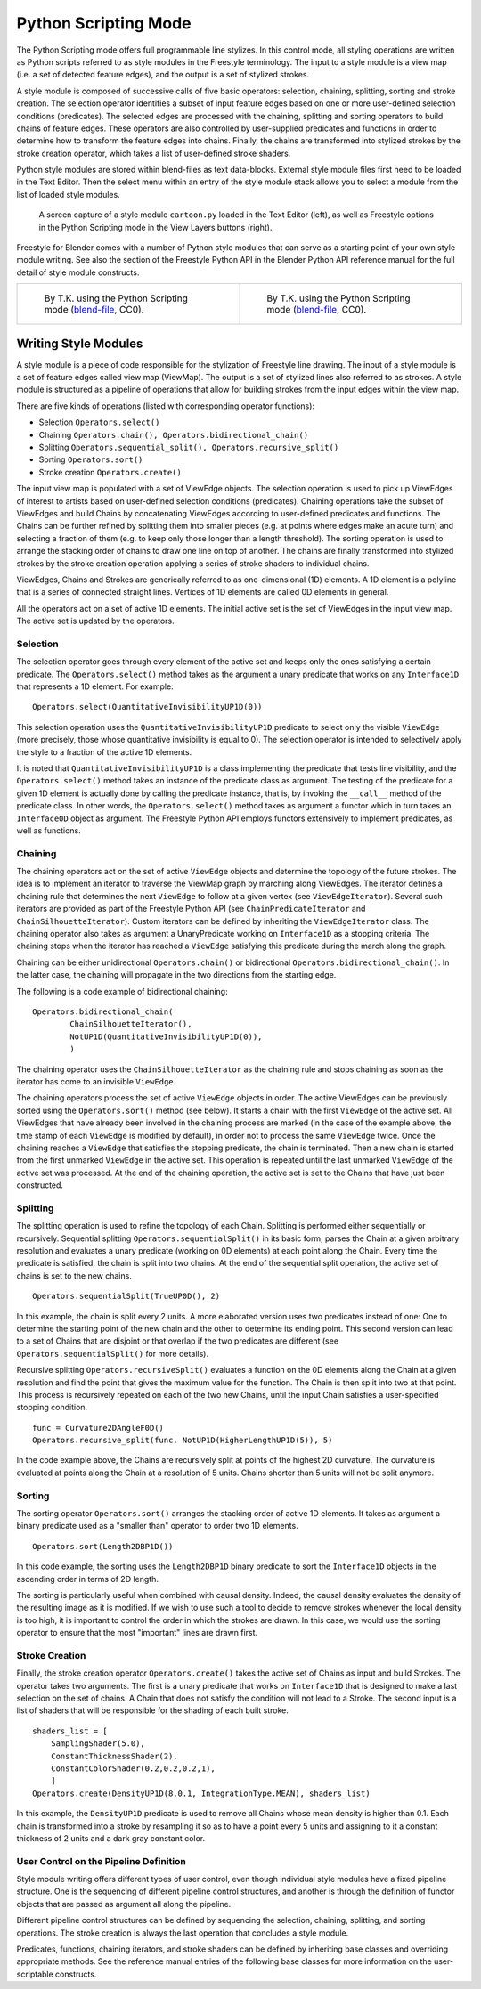 .. _bpy.types.FreestyleModuleSettings:

*********************
Python Scripting Mode
*********************

The Python Scripting mode offers full programmable line stylizes.
In this control mode, all styling operations are written as Python scripts referred to as
style modules in the Freestyle terminology. The input to a style module is a view map
(i.e. a set of detected feature edges), and the output is a set of stylized strokes.

A style module is composed of successive calls of five basic operators: selection, chaining,
splitting, sorting and stroke creation. The selection operator identifies a subset of input
feature edges based on one or more user-defined selection conditions (predicates).
The selected edges are processed with the chaining,
splitting and sorting operators to build chains of feature edges. These operators are also
controlled by user-supplied predicates and functions in order to determine how to transform
the feature edges into chains. Finally, the chains are transformed into stylized strokes
by the stroke creation operator, which takes a list of user-defined stroke shaders.

Python style modules are stored within blend-files as text data-blocks.
External style module files first need to be loaded in the Text Editor.
Then the select menu within an entry of the style module stack
allows you to select a module from the list of loaded style modules.

.. figure:: /images/render_freestyle_python_scripting-mode.png

   A screen capture of a style module ``cartoon.py`` loaded in the Text Editor (left),
   as well as Freestyle options in the Python Scripting mode in the View Layers buttons (right).


Freestyle for Blender comes with a number of Python style modules that can serve as a starting
point of your own style module writing. See also the section of the Freestyle Python API in
the Blender Python API reference manual for the full detail of style module constructs.

.. list-table::

   * - .. figure:: /images/render_freestyle_python_scripting-mode-example-1.jpg

          By T.K. using the Python Scripting mode
          (`blend-file <https://wiki.blender.org/wiki/File:Turning_Pages.zip>`__, CC0).

     - .. figure:: /images/render_freestyle_python_scripting-mode-example-2.png

          By T.K. using the Python Scripting mode
          (`blend-file <https://wiki.blender.org/wiki/File:Lily_Broken_Topology.zip>`__, CC0).


Writing Style Modules
=====================

A style module is a piece of code responsible for the stylization of Freestyle line drawing.
The input of a style module is a set of feature edges called view map (ViewMap).
The output is a set of stylized lines also referred to as strokes. A style module is
structured as a pipeline of operations that allow for building strokes from the input edges
within the view map.

There are five kinds of operations (listed with corresponding operator functions):

- Selection ``Operators.select()``
- Chaining ``Operators.chain(), Operators.bidirectional_chain()``
- Splitting ``Operators.sequential_split(), Operators.recursive_split()``
- Sorting ``Operators.sort()``
- Stroke creation ``Operators.create()``

The input view map is populated with a set of ViewEdge objects. The selection operation is
used to pick up ViewEdges of interest to artists based on user-defined selection conditions
(predicates). Chaining operations take the subset of ViewEdges and build Chains by
concatenating ViewEdges according to user-defined predicates and functions.
The Chains can be further refined by splitting them into smaller pieces
(e.g. at points where edges make an acute turn) and selecting a fraction of them
(e.g. to keep only those longer than a length threshold).
The sorting operation is used to arrange the stacking order of chains to draw one line on top of another.
The chains are finally transformed into stylized strokes
by the stroke creation operation applying a series of stroke shaders to individual chains.

ViewEdges, Chains and Strokes are generically referred to as one-dimensional (1D) elements.
A 1D element is a polyline that is a series of connected straight lines.
Vertices of 1D elements are called 0D elements in general.

All the operators act on a set of active 1D elements.
The initial active set is the set of ViewEdges in the input view map.
The active set is updated by the operators.


Selection
---------

The selection operator goes through every element of the active set and keeps only the ones
satisfying a certain predicate. The ``Operators.select()`` method takes as the argument a unary
predicate that works on any ``Interface1D`` that represents a 1D element. For example::

   Operators.select(QuantitativeInvisibilityUP1D(0))

This selection operation uses the ``QuantitativeInvisibilityUP1D`` predicate to select only
the visible ``ViewEdge`` (more precisely, those whose quantitative invisibility is equal to 0).
The selection operator is intended to selectively apply the style to a fraction of the active 1D elements.

It is noted that ``QuantitativeInvisibilityUP1D`` is a class implementing the predicate that tests line visibility,
and the ``Operators.select()`` method takes an instance of the predicate class as argument.
The testing of the predicate for a given 1D element is actually done by calling the predicate instance,
that is, by invoking the ``__call__`` method of the predicate class. In other words, the ``Operators.select()``
method takes as argument a functor which in turn takes an ``Interface0D`` object as argument.
The Freestyle Python API employs functors extensively to implement predicates, as well as functions.


Chaining
--------

The chaining operators act on the set of active ``ViewEdge`` objects and determine the topology
of the future strokes.
The idea is to implement an iterator to traverse the ViewMap graph by marching along ViewEdges.
The iterator defines a chaining rule that determines the next ``ViewEdge``
to follow at a given vertex (see ``ViewEdgeIterator``). Several such iterators are provided
as part of the Freestyle Python API (see ``ChainPredicateIterator`` and ``ChainSilhouetteIterator``).
Custom iterators can be defined by inheriting the ``ViewEdgeIterator`` class.
The chaining operator also takes as argument a UnaryPredicate working on ``Interface1D`` as a stopping criteria.
The chaining stops when the iterator has reached a ``ViewEdge`` satisfying this
predicate during the march along the graph.

Chaining can be either unidirectional ``Operators.chain()`` or bidirectional ``Operators.bidirectional_chain()``.
In the latter case, the chaining will propagate in the two directions from the starting edge.

The following is a code example of bidirectional chaining::

   Operators.bidirectional_chain(
           ChainSilhouetteIterator(),
           NotUP1D(QuantitativeInvisibilityUP1D(0)),
           )

The chaining operator uses the ``ChainSilhouetteIterator`` as the chaining rule and stops chaining
as soon as the iterator has come to an invisible ``ViewEdge``.

The chaining operators process the set of active ``ViewEdge`` objects in order.
The active ViewEdges can be previously sorted using the ``Operators.sort()`` method (see below).
It starts a chain with the first ``ViewEdge`` of the active set.
All ViewEdges that have already been involved in the chaining process are marked
(in the case of the example above, the time stamp of each ``ViewEdge`` is modified by default),
in order not to process the same ``ViewEdge`` twice.
Once the chaining reaches a ``ViewEdge`` that satisfies the stopping predicate, the chain is terminated.
Then a new chain is started from the first unmarked ``ViewEdge`` in the active set.
This operation is repeated until the last unmarked ``ViewEdge`` of the active set was processed.
At the end of the chaining operation,
the active set is set to the Chains that have just been constructed.


Splitting
---------

The splitting operation is used to refine the topology of each Chain.
Splitting is performed either sequentially or recursively. Sequential splitting
``Operators.sequentialSplit()`` in its basic form,
parses the Chain at a given arbitrary resolution and evaluates a unary predicate
(working on 0D elements) at each point along the Chain.
Every time the predicate is satisfied, the chain is split into two chains.
At the end of the sequential split operation,
the active set of chains is set to the new chains. ::

   Operators.sequentialSplit(TrueUP0D(), 2)

In this example, the chain is split every 2 units.
A more elaborated version uses two predicates instead of one: One to determine the starting
point of the new chain and the other to determine its ending point. This second version can
lead to a set of Chains that are disjoint or that overlap if the two predicates are different
(see ``Operators.sequentialSplit()`` for more details).

Recursive splitting ``Operators.recursiveSplit()`` evaluates a function
on the 0D elements along the Chain at a given resolution and
find the point that gives the maximum value for the function.
The Chain is then split into two at that point.
This process is recursively repeated on each of the two new Chains,
until the input Chain satisfies a user-specified stopping condition. ::

   func = Curvature2DAngleF0D()
   Operators.recursive_split(func, NotUP1D(HigherLengthUP1D(5)), 5)

In the code example above,
the Chains are recursively split at points of the highest 2D curvature.
The curvature is evaluated at points along the Chain at a resolution of 5 units.
Chains shorter than 5 units will not be split anymore.


Sorting
-------

The sorting operator ``Operators.sort()`` arranges the stacking order of active 1D elements.
It takes as argument a binary predicate used as a "smaller than" operator to order two 1D elements. ::

   Operators.sort(Length2DBP1D())


In this code example, the sorting uses the ``Length2DBP1D`` binary predicate to sort
the ``Interface1D`` objects in the ascending order in terms of 2D length.

The sorting is particularly useful when combined with causal density. Indeed,
the causal density evaluates the density of the resulting image as it is modified. If we wish
to use such a tool to decide to remove strokes whenever the local density is too high,
it is important to control the order in which the strokes are drawn. In this case,
we would use the sorting operator to ensure that the most "important" lines are drawn first.


Stroke Creation
---------------

Finally, the stroke creation operator ``Operators.create()``
takes the active set of Chains as input and build Strokes. The operator takes two arguments.
The first is a unary predicate that works on ``Interface1D`` that is designed to make a last
selection on the set of chains.
A Chain that does not satisfy the condition will not lead to a Stroke.
The second input is a list of shaders that will be responsible for the shading of each built stroke. ::

   shaders_list = [
       SamplingShader(5.0),
       ConstantThicknessShader(2),
       ConstantColorShader(0.2,0.2,0.2,1),
       ]
   Operators.create(DensityUP1D(8,0.1, IntegrationType.MEAN), shaders_list)

In this example,
the ``DensityUP1D`` predicate is used to remove all Chains whose mean density is higher than 0.1.
Each chain is transformed into a stroke by resampling it so as to have a point every 5 units
and assigning to it a constant thickness of 2 units and a dark gray constant color.


User Control on the Pipeline Definition
---------------------------------------

Style module writing offers different types of user control,
even though individual style modules have a fixed pipeline structure.
One is the sequencing of different pipeline control structures, and another is through
the definition of functor objects that are passed as argument all along the pipeline.

Different pipeline control structures can be defined by sequencing the selection,
chaining, splitting, and sorting operations.
The stroke creation is always the last operation that concludes a style module.

Predicates, functions, chaining iterators, and stroke shaders can be defined by inheriting
base classes and overriding appropriate methods. See the reference manual entries of
the following base classes for more information on the user-scriptable constructs.

.. seealso::

   Predicates, functions, chaining iterators, and stroke shaders can be defined by inheriting
   base classes and overriding appropriate methods. See :mod:`Freestyle python module
   <blender_api:freestyle>` for more information on the user-scriptable constructs.
